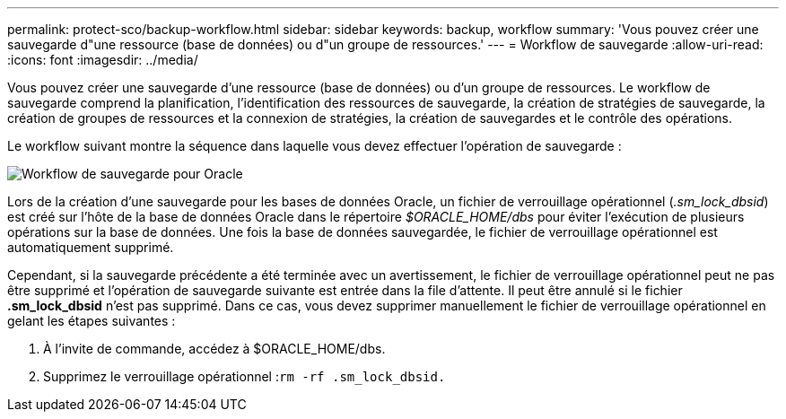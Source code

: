 ---
permalink: protect-sco/backup-workflow.html 
sidebar: sidebar 
keywords: backup, workflow 
summary: 'Vous pouvez créer une sauvegarde d"une ressource (base de données) ou d"un groupe de ressources.' 
---
= Workflow de sauvegarde
:allow-uri-read: 
:icons: font
:imagesdir: ../media/


[role="lead"]
Vous pouvez créer une sauvegarde d'une ressource (base de données) ou d'un groupe de ressources. Le workflow de sauvegarde comprend la planification, l'identification des ressources de sauvegarde, la création de stratégies de sauvegarde, la création de groupes de ressources et la connexion de stratégies, la création de sauvegardes et le contrôle des opérations.

Le workflow suivant montre la séquence dans laquelle vous devez effectuer l'opération de sauvegarde :

image::../media/sco_backup_workflow.gif[Workflow de sauvegarde pour Oracle]

Lors de la création d'une sauvegarde pour les bases de données Oracle, un fichier de verrouillage opérationnel (_.sm_lock_dbsid_) est créé sur l'hôte de la base de données Oracle dans le répertoire _$ORACLE_HOME/dbs_ pour éviter l'exécution de plusieurs opérations sur la base de données. Une fois la base de données sauvegardée, le fichier de verrouillage opérationnel est automatiquement supprimé.

Cependant, si la sauvegarde précédente a été terminée avec un avertissement, le fichier de verrouillage opérationnel peut ne pas être supprimé et l'opération de sauvegarde suivante est entrée dans la file d'attente. Il peut être annulé si le fichier *.sm_lock_dbsid* n'est pas supprimé. Dans ce cas, vous devez supprimer manuellement le fichier de verrouillage opérationnel en gelant les étapes suivantes :

. À l'invite de commande, accédez à $ORACLE_HOME/dbs.
. Supprimez le verrouillage opérationnel :``rm -rf .sm_lock_dbsid.``

